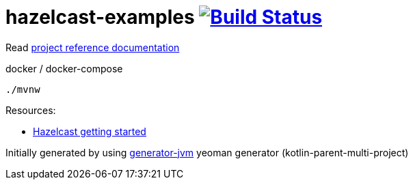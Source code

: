 = hazelcast-examples image:https://travis-ci.org/daggerok/hazelcast-examples.svg?branch=master["Build Status", link="https://travis-ci.org/daggerok/hazelcast-examples"]

//tag::content[]

Read link:https://daggerok.github.io/hazelcast-examples[project reference documentation]

.docker / docker-compose
[source,bash]
----
./mvnw
----

Resources:

- link:https://hazelcast.org/getting-started-with-hazelcast/[Hazelcast getting started]

//end::content[]

Initially generated by using link:https://github.com/daggerok/generator-jvm/[generator-jvm] yeoman generator (kotlin-parent-multi-project)
